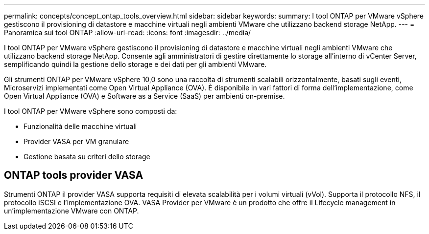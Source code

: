 ---
permalink: concepts/concept_ontap_tools_overview.html 
sidebar: sidebar 
keywords:  
summary: I tool ONTAP per VMware vSphere gestiscono il provisioning di datastore e macchine virtuali negli ambienti VMware che utilizzano backend storage NetApp. 
---
= Panoramica sui tool ONTAP
:allow-uri-read: 
:icons: font
:imagesdir: ../media/


[role="lead"]
I tool ONTAP per VMware vSphere gestiscono il provisioning di datastore e macchine virtuali negli ambienti VMware che utilizzano backend storage NetApp. Consente agli amministratori di gestire direttamente lo storage all'interno di vCenter Server, semplificando quindi la gestione dello storage e dei dati per gli ambienti VMware.

Gli strumenti ONTAP per VMware vSphere 10,0 sono una raccolta di strumenti scalabili orizzontalmente, basati sugli eventi,
Microservizi implementati come Open Virtual Appliance (OVA). È disponibile in vari fattori di forma dell'implementazione, come Open Virtual Appliance (OVA) e Software as a Service (SaaS) per ambienti on-premise.

I tool ONTAP per VMware vSphere sono composti da:

* Funzionalità delle macchine virtuali
* Provider VASA per VM granulare
* Gestione basata su criteri dello storage




== ONTAP tools provider VASA

Strumenti ONTAP il provider VASA supporta requisiti di elevata scalabilità per i volumi virtuali (vVol). Supporta il protocollo NFS, il protocollo iSCSI e l'implementazione OVA.
VASA Provider per VMware è un prodotto che offre il Lifecycle management in un'implementazione VMware con ONTAP.
